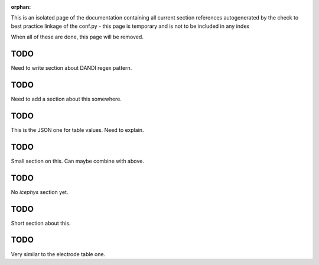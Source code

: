 :orphan:

This is an isolated page of the documentation containing all current section references autogenerated by the check to best practice linkage of the conf.py - this page is temporary and is not to be included in any index

When all of these are done, this page will be removed.


.. _best_practice_experimenter_form:

TODO
----

Need to write section about DANDI regex pattern.


.. _best_practice_empty_string_for_optional_attribute:

TODO
----

Need to add a section about this somewhere.



.. _best_practice_table_values_for_dict:

TODO
----

This is the JSON one for table values. Need to explain.

.. _best_practice_col_not_nan:

TODO
----

Small section on this. Can maybe combine with above.

.. _best_practice_intracellular_electrode_cell_id_exists:

TODO
----

No `icephys` section yet.

.. _best_practice_electrical_series_reference_electrodes_table:

TODO
----

Short section about this.



.. _best_practice_roi_response_series_link_to_plane_segmentation:

TODO
----

Very similar to the electrode table one.
